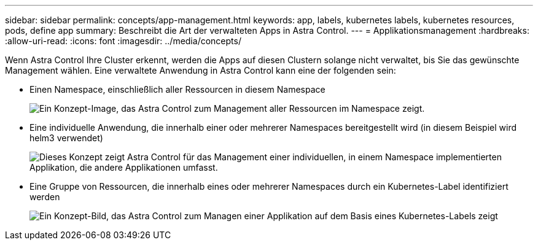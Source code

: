 ---
sidebar: sidebar 
permalink: concepts/app-management.html 
keywords: app, labels, kubernetes labels, kubernetes resources, pods, define app 
summary: Beschreibt die Art der verwalteten Apps in Astra Control. 
---
= Applikationsmanagement
:hardbreaks:
:allow-uri-read: 
:icons: font
:imagesdir: ../media/concepts/


[role="lead"]
Wenn Astra Control Ihre Cluster erkennt, werden die Apps auf diesen Clustern solange nicht verwaltet, bis Sie das gewünschte Management wählen. Eine verwaltete Anwendung in Astra Control kann eine der folgenden sein:

* Einen Namespace, einschließlich aller Ressourcen in diesem Namespace
+
image:diagram-managed-app1.png["Ein Konzept-Image, das Astra Control zum Management aller Ressourcen im Namespace zeigt."]

* Eine individuelle Anwendung, die innerhalb einer oder mehrerer Namespaces bereitgestellt wird (in diesem Beispiel wird helm3 verwendet)
+
image:diagram-managed-app2.png["Dieses Konzept zeigt Astra Control für das Management einer individuellen, in einem Namespace implementierten Applikation, die andere Applikationen umfasst."]

* Eine Gruppe von Ressourcen, die innerhalb eines oder mehrerer Namespaces durch ein Kubernetes-Label identifiziert werden
+
image:diagram-managed-app3.png["Ein Konzept-Bild, das Astra Control zum Managen einer Applikation auf dem Basis eines Kubernetes-Labels zeigt"]



